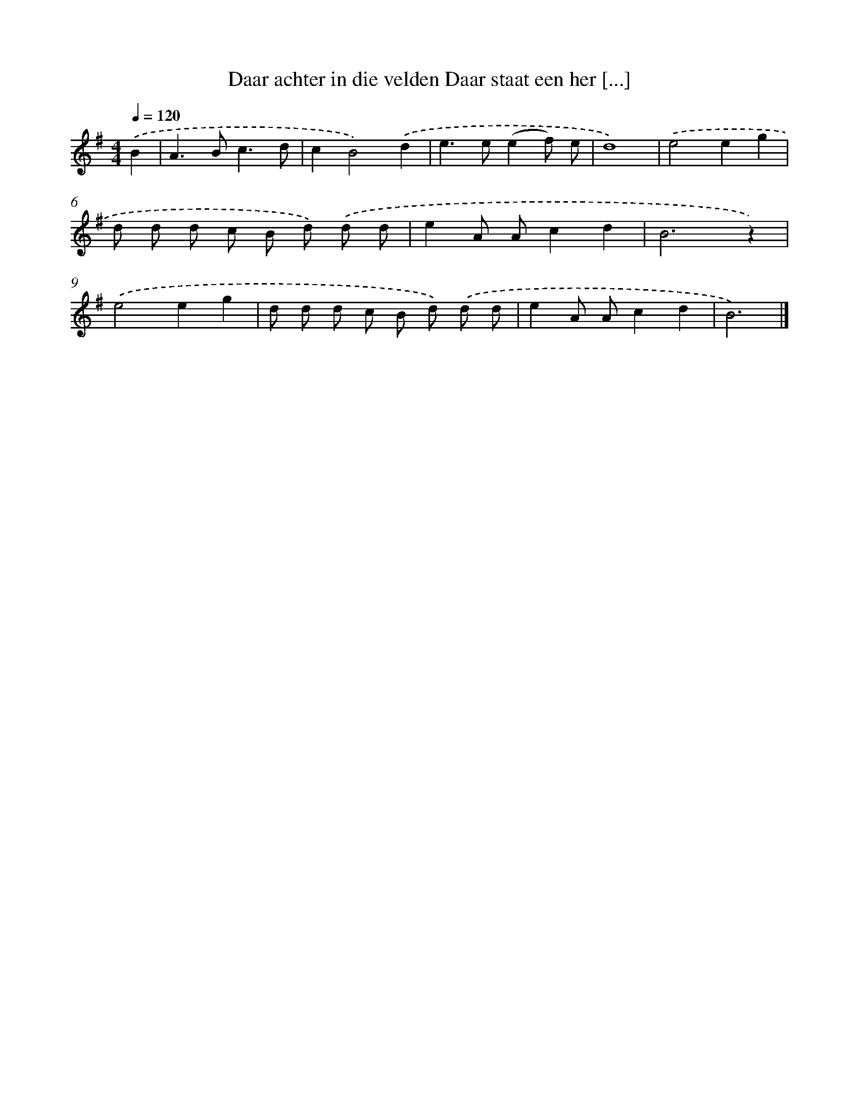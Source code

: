 X: 1086
T: Daar achter in die velden Daar staat een her [...]
%%abc-version 2.0
%%abcx-abcm2ps-target-version 5.9.1 (29 Sep 2008)
%%abc-creator hum2abc beta
%%abcx-conversion-date 2018/11/01 14:35:39
%%humdrum-veritas 2136421869
%%humdrum-veritas-data 3294033852
%%continueall 1
%%barnumbers 0
L: 1/8
M: 4/4
Q: 1/4=120
K: G clef=treble
.('B2 [I:setbarnb 1]|
A2>B2c3d |
c2B4).('d2 |
e2>e2(e2f) e |
d8) |
.('e4e2g2 |
d d d c B d) .('d d |
e2A Ac2d2 |
B6z2) |
.('e4e2g2 |
d d d c B d) .('d d |
e2A Ac2d2 |
B6) |]
